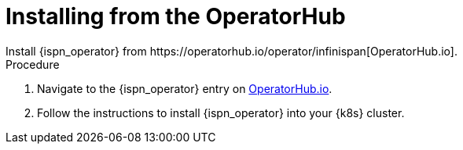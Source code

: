 [id='operatorhub']
= Installing from the OperatorHub
Install {ispn_operator} from https://operatorhub.io/operator/infinispan[OperatorHub.io].

.Procedure

. Navigate to the {ispn_operator} entry on https://operatorhub.io/operator/infinispan[OperatorHub.io].
. Follow the instructions to install {ispn_operator} into your {k8s} cluster.
